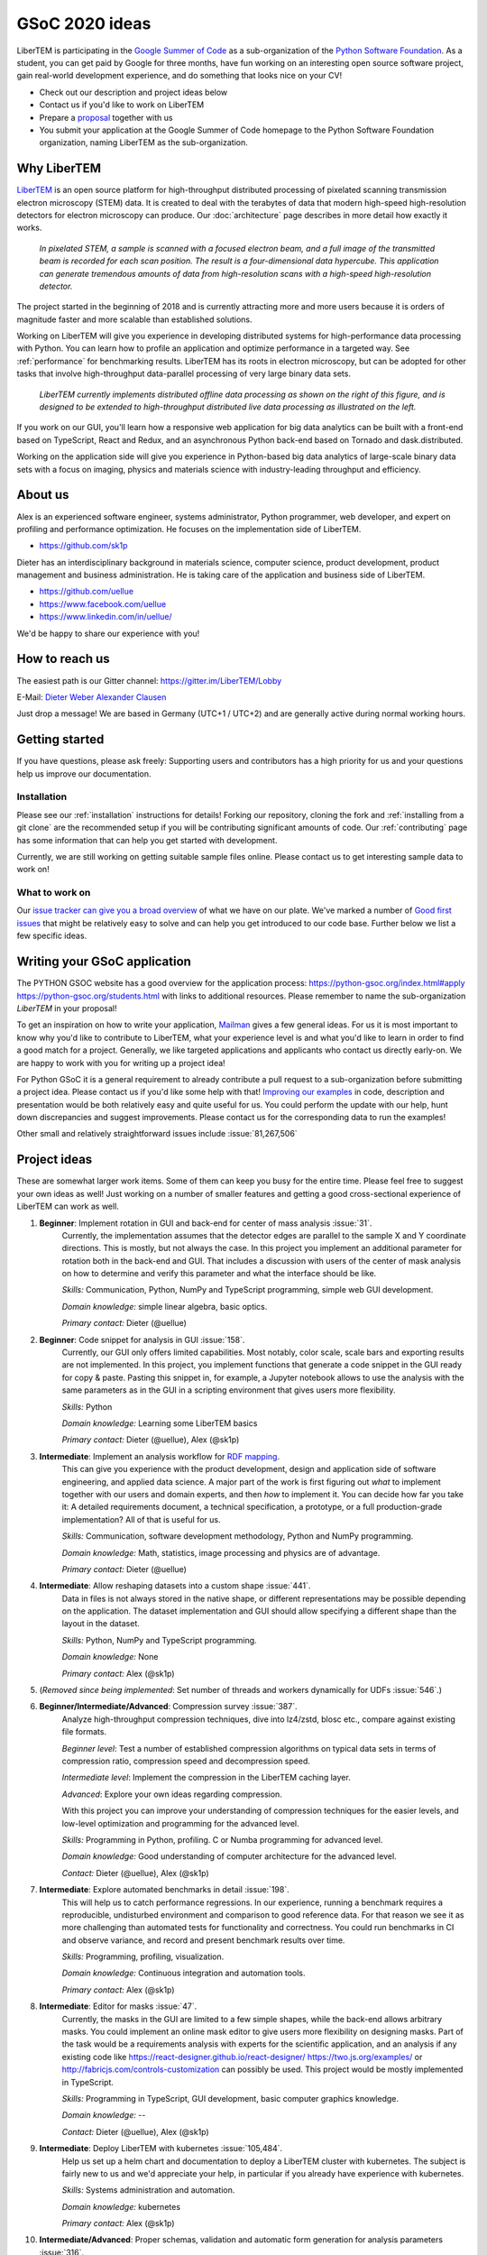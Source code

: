 GSoC 2020 ideas
===============

LiberTEM is participating in the `Google Summer of Code
<https://summerofcode.withgoogle.com/>`_ as a sub-organization of the `Python
Software Foundation <https://python-gsoc.org/>`_. As a student, you can get paid
by Google for three months, have fun working on an interesting open source
software project, gain real-world development experience, and do something that
looks nice on your CV!

* Check out our description and project ideas below
* Contact us if you'd like to work on LiberTEM
* Prepare a `proposal <https://python-gsoc.org/index.html#apply>`_ together with us
* You submit your application at the Google Summer of Code homepage to the Python
  Software Foundation organization, naming LiberTEM as the sub-organization.

Why LiberTEM
--------------

`LiberTEM <.>`_ is an open source platform for high-throughput distributed
processing of pixelated scanning transmission electron microscopy (STEM) data.
It is created to deal with the terabytes of data that modern high-speed
high-resolution detectors for electron microscopy can produce. Our
:doc:`architecture` page describes in more detail how exactly it works.

..  figure:: ./images/Principle.png
    :scale: 50%
    :alt: In pixelated STEM, a full diffraction image is recorded for each scan position.

    *In pixelated STEM, a sample is scanned with a focused electron beam, and a
    full image of the transmitted beam is recorded for each scan position. The
    result is a four-dimensional data hypercube. This application can generate
    tremendous amounts of data from high-resolution scans with a high-speed
    high-resolution detector.*

The project started in the beginning of 2018 and is currently attracting more
and more users because it is orders of magnitude faster and more scalable than
established solutions.

Working on LiberTEM will give you experience in developing distributed systems
for high-performance data processing with Python. You can learn how to profile
an application and optimize performance in a targeted way. See
:ref:`performance` for benchmarking results. LiberTEM has its roots in electron
microscopy, but can be adopted for other tasks that involve high-throughput
data-parallel processing of very large binary data sets.

..  figure:: ./images/Future.png
    :alt: Envisioned future architecture of LiberTEM

    *LiberTEM currently implements distributed offline data processing as shown
    on the right of this figure, and is designed to be extended to
    high-throughput distributed live data processing as illustrated on the
    left.*

If you work on our GUI, you'll learn how a responsive web application for big
data analytics can be built with a front-end based on TypeScript, React and
Redux, and an asynchronous Python back-end based on Tornado and
dask.distributed.

Working on the application side will give you experience in Python-based big
data analytics of large-scale binary data sets with a focus on imaging, physics
and materials science with industry-leading throughput and efficiency.

About us
--------

Alex is an experienced software engineer, systems administrator, Python
programmer, web developer, and expert on profiling and performance optimization.
He focuses on the implementation side of LiberTEM. 

* https://github.com/sk1p


Dieter has an interdisciplinary background in materials science, computer
science, product development, product management and business administration. He
is taking care of the application and business side of LiberTEM. 

* https://github.com/uellue
* https://www.facebook.com/uellue
* https://www.linkedin.com/in/uellue/

We'd be happy to share our experience with you!

How to reach us
---------------

The easiest path is our Gitter channel: https://gitter.im/LiberTEM/Lobby

E-Mail: `Dieter Weber <mailto:d.weber@fz-juelich.de>`_ `Alexander Clausen
<mailto:a.clausen@fz-juelich.de>`_

Just drop a message! We are based in Germany (UTC+1 / UTC+2) and are generally
active during normal working hours.

Getting started
---------------

If you have questions, please ask freely: Supporting users and contributors has
a high priority for us and your questions help us improve our documentation.

Installation
~~~~~~~~~~~~

Please see our :ref:`installation` instructions for details! Forking our
repository, cloning the fork and :ref:`installing from a git clone` are the
recommended setup if you will be contributing significant amounts of code. Our
:ref:`contributing` page has some information that can
help you get started with development.

Currently, we are still working on getting suitable sample files online. Please
contact us to get interesting sample data to work on!

What to work on
~~~~~~~~~~~~~~~

Our `issue tracker can give you a broad overview
<https://github.com/LiberTEM/LiberTEM/issues>`_ of what we have on our plate.
We've marked a number of `Good first issues
<https://github.com/LiberTEM/LiberTEM/issues?q=is%3Aissue+is%3Aopen+label%3A%22good+first+issue%22>`_
that might be relatively easy to solve and can help you get introduced to our
code base. Further below we list a few specific ideas.


Writing your GSoC application
-----------------------------

The PYTHON GSOC website has a good overview for the application process:
https://python-gsoc.org/index.html#apply https://python-gsoc.org/students.html
with links to additional resources. Please remember to name the sub-organization
*LiberTEM* in your proposal!

To get an inspiration on how to write your application, `Mailman
<https://turnbull.sk.tsukuba.ac.jp/Blog/SPAM.txt>`_ gives a few general ideas.
For us it is most important to know why you'd like to contribute to LiberTEM,
what your experience level is and what you'd like to learn in order to find a
good match for a project. Generally, we like targeted applications and
applicants who contact us directly early-on. We are happy to work with you for
writing up a project idea!

For Python GSoC it is a general requirement to already contribute a pull request
to a sub-organization before submitting a project idea. Please contact us if
you'd like some help with that! `Improving our examples
<https://github.com/LiberTEM/LiberTEM/tree/master/examples>`_ in code,
description and presentation would be both relatively easy and quite useful for
us. You could perform the update with our help, hunt
down discrepancies and suggest improvements. Please contact us for the
corresponding data to run the examples!

Other small and relatively straightforward issues include :issue:`81,267,506`

Project ideas
-------------

These are somewhat larger work items. Some of them can keep you busy for the
entire time. Please feel free to suggest your own ideas as well! Just working on
a number of smaller features and getting a good cross-sectional experience of
LiberTEM can work as well.

1. **Beginner**: Implement rotation in GUI and back-end for center of mass analysis :issue:`31`.
    Currently, the implementation assumes that the detector edges are parallel
    to the sample X and Y coordinate directions. This is mostly, but not always
    the case. In this project you implement an additional parameter for rotation
    both in the back-end and GUI. That includes a discussion with users of the
    center of mask analysis on how to determine and verify this parameter and
    what the interface should be like.

    *Skills:* Communication, Python, NumPy and TypeScript programming, simple
    web GUI development.

    *Domain knowledge:* simple linear algebra, basic optics.

    *Primary contact:* Dieter (@uellue)

2. **Beginner**: Code snippet for analysis in GUI :issue:`158`.
    Currently, our GUI only offers limited capabilities. Most notably, color
    scale, scale bars and exporting results are not implemented. In this
    project, you implement functions that generate a code snippet in the GUI
    ready for copy & paste. Pasting this snippet in, for example, a Jupyter
    notebook allows to use the analysis with the same parameters as in the GUI
    in a scripting environment that gives users more flexibility.

    *Skills:* Python

    *Domain knowledge:* Learning some LiberTEM basics

    *Primary contact:* Dieter (@uellue), Alex (@sk1p)

3. **Intermediate**: Implement an analysis workflow for `RDF mapping <https://publikationen.bibliothek.kit.edu/1000056485/5249497>`_.
    This can give you experience with the product development, design and
    application side of software engineering, and applied data science. A major
    part of the work is first figuring out *what* to implement together with our
    users and domain experts, and then *how* to implement it. You can decide how
    far you take it: A detailed requirements document, a technical
    specification, a prototype, or a full production-grade implementation? All
    of that is useful for us.

    *Skills:* Communication, software development methodology, Python and NumPy programming.
    
    *Domain knowledge:* Math, statistics, image processing and physics are of advantage.

    *Primary contact:* Dieter (@uellue)

4. **Intermediate**: Allow reshaping datasets into a custom shape :issue:`441`.
    Data in files is not always stored in the native shape, or different
    representations may be possible depending on the application. The dataset
    implementation and GUI should allow specifying a different shape than the
    layout in the dataset.

    *Skills:* Python, NumPy and TypeScript programming.

    *Domain knowledge:* None

    *Primary contact:* Alex (@sk1p)


5. (*Removed since being implemented*: Set number of threads and workers dynamically for UDFs :issue:`546`.)

6. **Beginner/Intermediate/Advanced**: Compression survey :issue:`387`.
    Analyze high-throughput compression techniques, dive into lz4/zstd, blosc
    etc., compare against existing file formats.
    
    *Beginner level*: Test a number of established compression algorithms on typical
    data sets in terms of compression ratio, compression speed and decompression speed.

    *Intermediate level*: Implement the compression in the LiberTEM caching layer.

    *Advanced*: Explore your own ideas regarding compression.

    With this project you can improve your understanding of compression
    techniques for the easier levels, and low-level optimization and programming
    for the advanced level.

    *Skills:* Programming in Python, profiling. C or Numba programming for advanced level.
    
    *Domain knowledge:* Good understanding of computer architecture for the advanced level.

    *Contact:* Dieter (@uellue), Alex (@sk1p)

7. **Intermediate**: Explore automated benchmarks in detail :issue:`198`.
    This will help us to catch performance regressions. In our experience,
    running a benchmark requires a reproducible, undisturbed environment and
    comparison to good reference data. For that reason we see it as more
    challenging than automated tests for functionality and correctness. You
    could run benchmarks in CI and observe variance, and record and present
    benchmark results over time.

    *Skills:* Programming, profiling, visualization.
    
    *Domain knowledge:* Continuous integration and automation tools.

    *Primary contact:* Alex (@sk1p)

8. **Intermediate**: Editor for masks :issue:`47`.
    Currently, the masks in the GUI are limited to a few simple shapes, while
    the back-end allows arbitrary masks. You could implement an online mask
    editor to give users more flexibility on designing masks. Part of the task
    would be a requirements analysis with experts for the scientific
    application, and an analysis if any existing code like
    https://react-designer.github.io/react-designer/
    https://two.js.org/examples/ or http://fabricjs.com/controls-customization
    can possibly be used. This project would be mostly implemented in
    TypeScript.

    *Skills:* Programming in TypeScript, GUI development, basic computer graphics knowledge.
    
    *Domain knowledge:* --

    *Contact:* Dieter (@uellue), Alex (@sk1p)

9. **Intermediate**: Deploy LiberTEM with kubernetes :issue:`105,484`.
    Help us set up a helm chart and documentation to deploy a LiberTEM cluster
    with kubernetes. The subject is fairly new to us and we'd appreciate your
    help, in particular if you already have experience with kubernetes.

    *Skills:* Systems administration and automation.
    
    *Domain knowledge:* kubernetes

    *Primary contact:* Alex (@sk1p)

10. **Intermediate/Advanced**: Proper schemas, validation and automatic form generation for analysis parameters :issue:`316`.
     This feature will make it easier to implement new types of analysis in the
     GUI. This is a cross-section through Python and TypeScript, though we could
     also split off the more react-y part. Does not require NumPy knowledge, or
     domain knowledge. Python/TypeScript required. General WebDev experience
     could help.

     *Skills:* Systematic thinking and abstraction, Python and TypeScript programming, web development.

     *Domain knowledge:* --

     *Primary contact:* Alex (@sk1p)

11. **Intermediate/Advanced**: Custom math kernel for bit masks :issue:`26`.
     Currently, binary masks are first converted to floating point and then used
     in a dot product. NumPy uses GEMM from a third-party BLAS implementation for
     this. This could be accelerated significantly with a Numba-based custom GEMM
     implementation that can work on bit masks directly. Furthermore, such a
     custom Numba-based GEMM kernel has potential other uses in LiberTEM:
     :issue:`555`.

     *Skills:* Python, Numba

     *Domain knowledge:* Optimization, efficient matrix product implementations.

     *Contact:* Dieter (@uellue), Alex (@sk1p)

12. **Advanced**: Live visualization of large binary data :issue:`134`.
     Basically an efficient/zoomable/user-friendly/fully-featured replacement for
     our visualization. Requires a cross-section of different technologies from
     Python/numpy/threading over HTTP/websockets to Canvas/WebGL. Could be spun
     off into its own project if it is successful! This is a larger project that
     can be split into smaller individual parts. If you are interested, we should
     discuss about setting a scope that suits your interests.

     *Skills:* Python and TypeScript programming, web development, asynchronous
     and parallel programming, numerical processing, visualization.
    
     *Domain knowledge:* Experience with similar projects and frameworks like for
     example `GR <https://gr-framework.org/>`_ desirable. Knowledge of `GIS
     <https://en.wikipedia.org/wiki/Geographic_information_system>`_ could
     potentially be useful.

     *Contact:* Dieter (@uellue), Alex (@sk1p)

13. **Advanced**: Enable user-defined functions based on WebAssembly :issue:`199`.
     This would allow users to write user-defined functions in their favorite
     compiled language and is a step towards using LiberTEM independent of
     Python.

     *Skills:* Python and compiled languages.
    
     *Domain knowledge:* Experience with WebAssembly would be useful.

     *Contact:* Dieter (@uellue), Alex (@sk1p)


